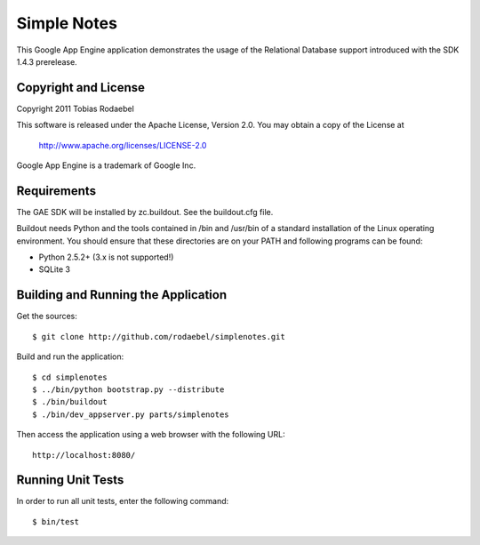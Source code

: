 ============
Simple Notes
============

This Google App Engine application demonstrates the usage of the Relational
Database support introduced with the SDK 1.4.3 prerelease.


Copyright and License
---------------------

Copyright 2011 Tobias Rodaebel

This software is released under the Apache License, Version 2.0. You may obtain
a copy of the License at

  http://www.apache.org/licenses/LICENSE-2.0

Google App Engine is a trademark of Google Inc.


Requirements
------------

The GAE SDK will be installed by zc.buildout. See the buildout.cfg file.

Buildout needs Python and the tools contained in /bin and /usr/bin of a
standard installation of the Linux operating environment. You should ensure
that these directories are on your PATH and following programs can be found:

* Python 2.5.2+ (3.x is not supported!)
* SQLite 3


Building and Running the Application
------------------------------------

Get the sources::

  $ git clone http://github.com/rodaebel/simplenotes.git

Build and run the application::

  $ cd simplenotes
  $ ../bin/python bootstrap.py --distribute
  $ ./bin/buildout
  $ ./bin/dev_appserver.py parts/simplenotes

Then access the application using a web browser with the following URL::

  http://localhost:8080/


Running Unit Tests
------------------

In order to run all unit tests, enter the following command::

  $ bin/test
